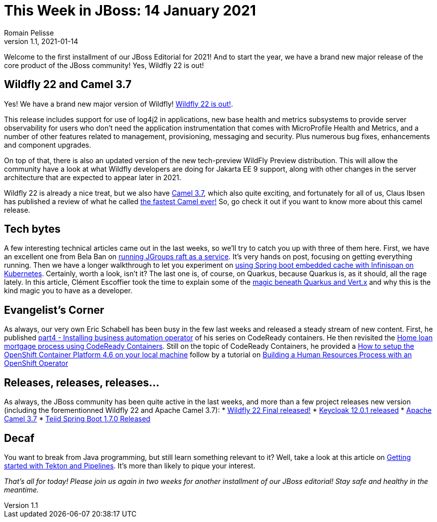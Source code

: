 = This Week in JBoss: 14 January 2021
Romain Pelisse
v1.1, 2021-01-14
:tags: wildfly, camel, keycloak, teiid, springboot, tekton, kubernetes, codeready, quarkus, jgroups

Welcome to the first installment of our JBoss Editorial for 2021! And to start the year, we have a brand new major release of the core product of the JBoss community! Yes, Wildfly 22 is out!

== Wildfly 22 and Camel 3.7

Yes! We have a brand new major version of Wildfly! link:https://www.wildfly.org/news/2021/01/13/WildFly22-Final-Released/[Wildfly 22 is out!].

This release includes support for use of log4j2 in applications, new base health and metrics subsystems to provide server observability for users who don't need the application instrumentation that comes with MicroProfile Health and Metrics, and a number of other features related to management, provisioning, messaging and security. Plus numerous bug fixes, enhancements and component upgrades.

On top of that, there is also an updated version of the new tech-preview WildFly Preview distribution. This will allow the community have a look at what Wildfly developers are doing for Jakarta EE 9 support, along with other changes in the server architecture that are expected to appear later in 2021.

Wildfly 22 is already a nice treat, but we also have link:https://camel.apache.org/blog/2020/12/Camel37-Whatsnew/[Camel 3.7], which also quite exciting, and fortunately for all of us, Claus Ibsen has published a review of what he called link:http://www.davsclaus.com/2020/12/apache-camel-37-lts-released-fastest.html[the fastest Camel ever!] So, go check it out if you want to know more about this camel release.

== Tech bytes

A few interesting technical articles came out in the last weeks, so we'll try to catch you up with three of them here. First, we have an excellent one from Bela Ban on link:http://belaban.blogspot.com/2020/12/running-jgroups-raft-as-service.html[running JGroups raft as a service]. It's very hands on post, focusing on getting everything running. Then we have a longer walkthrough to let you experiment on link:https://blog.ramon-gordillo.dev/2020/12/spring-boot-embedded-cache-with-infinispan-in-kubernetes/[using Spring boot embedded cache with Infinispan on Kubernetes]. Certainly, worth a look, isn't it? The last one is, of course, on Quarkus, because Quarkus is, as it should, all the rage lately. In this article, Clément Escoffier took the time to explain some of the link:https://quarkus.io/blog/magic-control[magic beneath Quarkus and Vert.x] and why this is the kind magic you to have as a developer.

== Evangelist's Corner

As always, our very own Eric Schabell has been busy in the few last weeks and released a steady stream of new content. First, he published link:https://www.schabell.org/2021/01/codeready-containers-installing.html[part4 - Installing business automation operator] of his series on CodeReady containers. He then revisited the link:https://www.schabell.org/2020/12/codeready-containers-exploring-home-loan-mortgage-process.html[Home loan mortgage process using CodeReady Containers]. Still on the topic of CodeReady Containers, he provided a link:https://www.schabell.org/2021/01/codeready-containers-howto-setup-openshift-46-on-local-machine.html[How to setup the OpenShift Container Platform 4.6 on your local machine] follow by a tutorial on link:https://www.schabell.org/2020/12/codeready-containers-building-hr-process-with-openshift-operator.html[Building a Human Resources Process with an OpenShift Operator]

== Releases, releases, releases...

As always, the JBoss community has been quite active in the last weeks, and more than a few project releases new version (including the forementionned Wildfly 22 and Apache Camel 3.7):
* link:https://www.wildfly.org/news/2021/01/13/WildFly22-Final-Released/[Wildfly 22 Final released!]
* link:https://www.keycloak.org//2020/12/keycloak-1201-released.html[Keycloak 12.0.1 released]
* https://camel.apache.org/blog/2020/12/Camel37-Whatsnew/[Apache Camel 3.7]
* link:http://teiid.blogspot.com/2021/01/teiid-spring-boot-170-released.html[Teiid Spring Boot 1.7.0 Released]

== Decaf

You want to break from Java programming, but still learn something relevant to it? Well, take a look at this article on link:https://developers.redhat.com/blog/2021/01/13/getting-started-with-tekton-and-pipelines/[Getting started with Tekton and Pipelines]. It's more than likely to pique your interest.

_That's all for today! Please join us again in two weeks for another installment of our JBoss editorial! Stay safe and healthy in the meantime._
